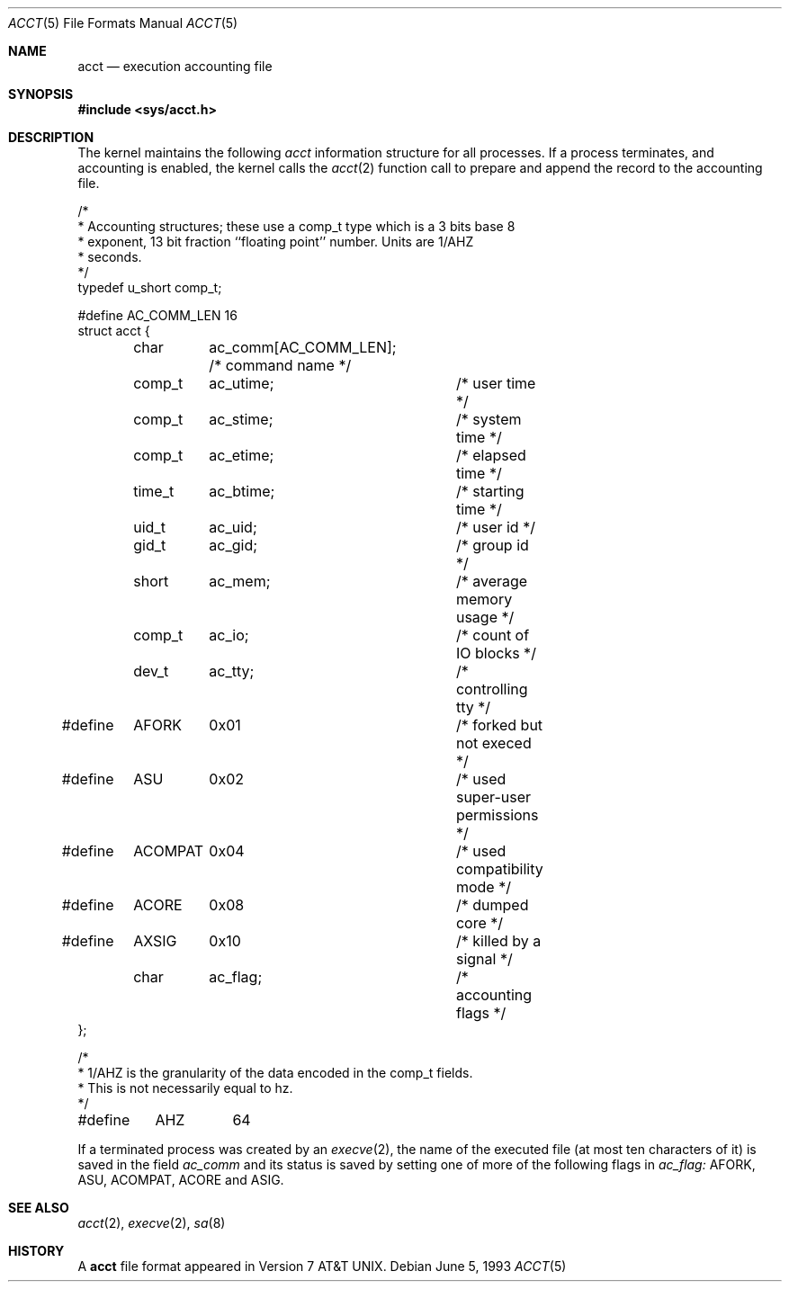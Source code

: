 .\" Copyright (c) 1991, 1993
.\"	The Regents of the University of California.  All rights reserved.
.\"
.\" Redistribution and use in source and binary forms, with or without
.\" modification, are permitted provided that the following conditions
.\" are met:
.\" 1. Redistributions of source code must retain the above copyright
.\"    notice, this list of conditions and the following disclaimer.
.\" 2. Redistributions in binary form must reproduce the above copyright
.\"    notice, this list of conditions and the following disclaimer in the
.\"    documentation and/or other materials provided with the distribution.
.\" 3. All advertising materials mentioning features or use of this software
.\"    must display the following acknowledgement:
.\"	This product includes software developed by the University of
.\"	California, Berkeley and its contributors.
.\" 4. Neither the name of the University nor the names of its contributors
.\"    may be used to endorse or promote products derived from this software
.\"    without specific prior written permission.
.\"
.\" THIS SOFTWARE IS PROVIDED BY THE REGENTS AND CONTRIBUTORS ``AS IS'' AND
.\" ANY EXPRESS OR IMPLIED WARRANTIES, INCLUDING, BUT NOT LIMITED TO, THE
.\" IMPLIED WARRANTIES OF MERCHANTABILITY AND FITNESS FOR A PARTICULAR PURPOSE
.\" ARE DISCLAIMED.  IN NO EVENT SHALL THE REGENTS OR CONTRIBUTORS BE LIABLE
.\" FOR ANY DIRECT, INDIRECT, INCIDENTAL, SPECIAL, EXEMPLARY, OR CONSEQUENTIAL
.\" DAMAGES (INCLUDING, BUT NOT LIMITED TO, PROCUREMENT OF SUBSTITUTE GOODS
.\" OR SERVICES; LOSS OF USE, DATA, OR PROFITS; OR BUSINESS INTERRUPTION)
.\" HOWEVER CAUSED AND ON ANY THEORY OF LIABILITY, WHETHER IN CONTRACT, STRICT
.\" LIABILITY, OR TORT (INCLUDING NEGLIGENCE OR OTHERWISE) ARISING IN ANY WAY
.\" OUT OF THE USE OF THIS SOFTWARE, EVEN IF ADVISED OF THE POSSIBILITY OF
.\" SUCH DAMAGE.
.\"
.\"     @(#)acct.5	8.1 (Berkeley) 6/5/93
.\"	$Id: acct.5,v 1.3 1997/03/07 03:27:57 jmg Exp $
.\"
.Dd June 5, 1993
.Dt ACCT 5
.Os
.Sh NAME
.Nm acct
.Nd execution accounting file
.Sh SYNOPSIS
.Fd #include <sys/acct.h>
.Sh DESCRIPTION
The kernel maintains the following
.Fa acct
information structure for all
processes. If a process terminates, and accounting is enabled,
the kernel calls the
.Xr acct 2
function call to prepare and append the record
to the accounting file.
.Bd -literal
/*
 * Accounting structures; these use a comp_t type which is a 3 bits base 8
 * exponent, 13 bit fraction ``floating point'' number.  Units are 1/AHZ
 * seconds.
 */
typedef u_short comp_t;

#define AC_COMM_LEN 16
struct acct {
	char	ac_comm[AC_COMM_LEN];  /* command name */
	comp_t	ac_utime;	/* user time */
	comp_t	ac_stime;	/* system time */
	comp_t	ac_etime;	/* elapsed time */
	time_t	ac_btime;	/* starting time */
	uid_t	ac_uid;		/* user id */
	gid_t	ac_gid;		/* group id */
	short	ac_mem;		/* average memory usage */
	comp_t	ac_io;		/* count of IO blocks */
	dev_t	ac_tty;		/* controlling tty */
#define	AFORK	0x01		/* forked but not execed */
#define	ASU	0x02		/* used super-user permissions */
#define	ACOMPAT	0x04		/* used compatibility mode */
#define	ACORE	0x08		/* dumped core */
#define	AXSIG	0x10		/* killed by a signal */
	char	ac_flag;	/* accounting flags */
};

/*
 * 1/AHZ is the granularity of the data encoded in the comp_t fields.
 * This is not necessarily equal to hz.
 */
#define	AHZ	64
.Ed
.Pp
If a terminated process was created by an
.Xr execve 2 ,
the name of the executed file (at most ten characters of it)
is saved in the field
.Fa ac_comm
and its status is saved by setting one of more of the following flags in
.Fa ac_flag:
.Dv AFORK ,
.Dv ASU ,
.Dv ACOMPAT ,
.Dv ACORE
and
.Dv ASIG .
.Sh SEE ALSO
.Xr acct 2 ,
.Xr execve 2 ,
.Xr sa 8
.Sh HISTORY
A
.Nm
file format appeared in
.At v7 .
